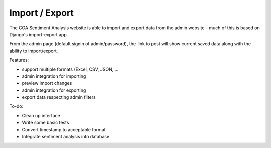 ======================
Import / Export
======================

The COA Sentiment Analysis website is able to import and export data from the
admin website - much of this is based on Django's import-export app.

From the admin page (default signin of admin/password), the link to post will show current saved data along with
the ability to import/export.

Features:

* support multiple formats (Excel, CSV, JSON, ...

* admin integration for importing

* preview import changes

* admin integration for exporting

* export data respecting admin filters


To-do:

* Clean up interface

* Write some basic tests

* Convert timestamp to acceptable format

* Integrate sentiment analysis into database
